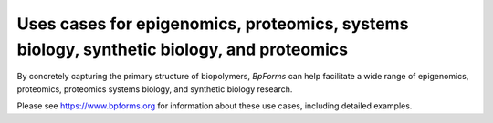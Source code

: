 Uses cases for epigenomics, proteomics, systems biology, synthetic biology, and proteomics
------------------------------------------------------------------------------------------

By concretely capturing the primary structure of biopolymers, `BpForms` can help facilitate a wide range of epigenomics, proteomics, proteomics systems biology, and synthetic biology research.

Please see `https://www.bpforms.org <https://www.bpforms.org>`_ for information about these use cases, including detailed examples.
